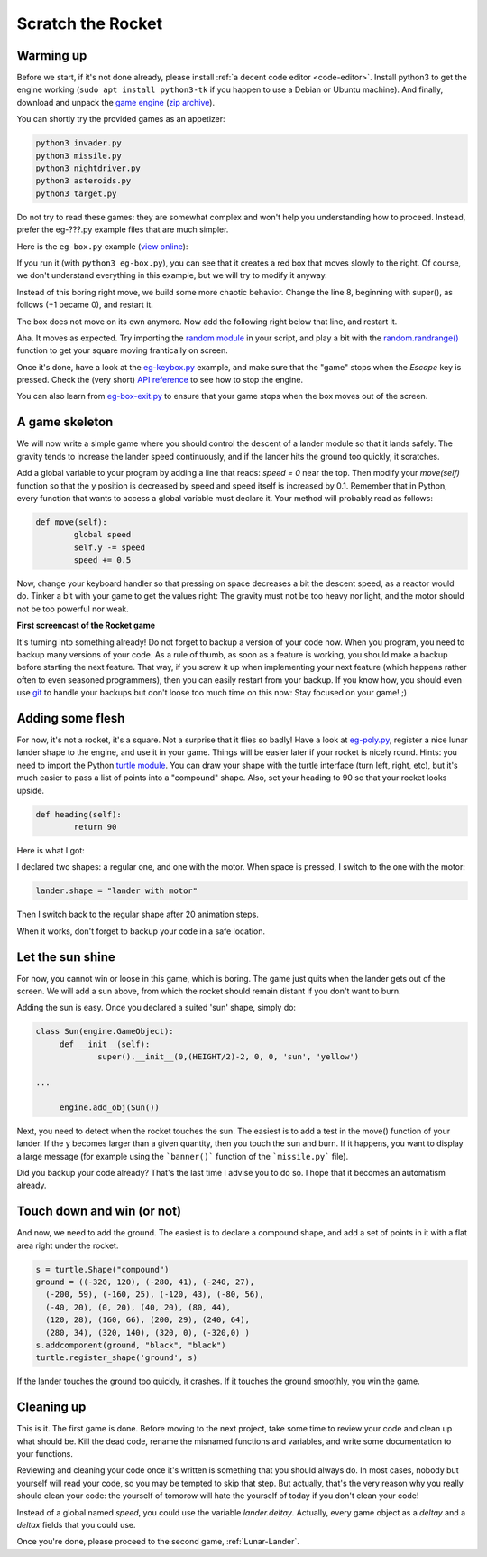 .. _Scratch-the-rocket:

Scratch the Rocket
==================

Warming up
----------

Before we start, if it's not done already, please install :ref:`a
decent code editor <code-editor>`. 
Install python3 to get the engine working (``sudo apt install
python3-tk`` if you happen to use a Debian or Ubuntu machine).  And finally,
download and unpack the `game
engine <http://pages.cpsc.ucalgary.ca/~aycock/engine.tar.gz>`_ (`zip
archive <https://github.com/mquinson/retrogames/raw/master/engine.zip>`_).

You can shortly try the provided games as an appetizer:

.. code-block:: shell

  python3 invader.py
  python3 missile.py
  python3 nightdriver.py
  python3 asteroids.py
  python3 target.py

Do not try to read these games: they are somewhat complex and won't
help you understanding how to proceed. Instead, prefer the eg-???.py
example files that are much simpler. 

Here is the ``eg-box.py`` example (`view online
<https://github.com/mquinson/retrogames/blob/master/engine/eg-box.py>`_):

.. code-block:: python
   :linenos:

   import engine
 
   WIDTH = 640
   HEIGHT = 480
 
   class Box(engine.GameObject):
   	def __init__(self):
   		super().__init__(0, 0, +1, 0, 'square', 'red')
   
   if __name__ == '__main__':
   	engine.init_screen(WIDTH, HEIGHT)
   	engine.init_engine()
   	box = Box()
   	engine.add_obj(box)
   	engine.engine()

If you run it (with ``python3 eg-box.py``), you can see that it
creates a red box that moves slowly to the right. Of course, we don't
understand everything in this example, but we will try to modify it
anyway.

Instead of this boring right move, we build some more chaotic
behavior. Change the line 8, beginning with super(), as follows (+1 became
0), and restart it.  

.. code-block:: python
   :lineno-start: 8
		  
		super().__init__(0, 0, 0, 0, 'square', 'red')


The box does not move on its own anymore. Now add the following right
below that line, and restart it.

.. code-block:: python
   :lineno-start: 9

	def move(self):
		self.x += 2
		self.y += 1

Aha. It moves as expected. Try importing the `random module
<https://docs.python.org/3/library/random.html>`_ in your script, and
play a bit with the `random.randrange()
<https://docs.python.org/3/library/random.html#random.randrange>`_
function to get your square moving frantically on screen.

Once it's done, have a look at the `eg-keybox.py
<https://github.com/mquinson/retrogames/blob/master/engine/eg-keybox.py>`_
example, and make sure that the "game" stops when the `Escape` key is
pressed. Check the (very short) `API reference
<https://github.com/mquinson/retrogames/blob/master/engine-reference.pdf>`_
to see how to stop the engine.

You can also learn from `eg-box-exit.py
<https://github.com/mquinson/retrogames/blob/master/engine/eg-box-exit.py>`_
to ensure that your game stops when the box moves out of the screen.

A game skeleton
---------------

We will now write a simple game where you should control the descent
of a lander module so that it lands safely. The gravity tends to
increase the lander speed continuously, and if the lander hits the
ground too quickly, it scratches.

Add a global variable to your program by adding a line that reads:
`speed = 0` near the top. Then modify your `move(self)` function so
that the y position is decreased by speed and speed itself is
increased by 0.1. Remember that in Python, every function that wants
to access a global variable must declare it. Your method will probably
read as follows:

.. code-block:: python

	def move(self):
		global speed
		self.y -= speed
		speed += 0.5

Now, change your keyboard handler so that pressing on space decreases
a bit the descent speed, as a reactor would do. Tinker a bit with your
game to get the values right: The gravity must not be too heavy nor
light, and the motor should not be too powerful nor weak.

.. image:: images/rocket-step0.gif

**First screencast of the Rocket game**

It's turning into something already! Do not forget to backup a version
of your code now. When you program, you need to backup many versions
of your code. As a rule of thumb, as soon as a feature is working, you
should make a backup before starting the next feature. That way, if
you screw it up when implementing your next feature (which happens
rather often to even seasoned programmers), then you can easily
restart from your backup. If you know how, you should even use
`git <https://git-scm.com/book/en/v2/Getting-Started-About-Version-Control>`_
to handle your backups but don't loose too much time on this now: Stay
focused on your game! ;)

Adding some flesh
-----------------

For now, it's not a rocket, it's a square. Not a surprise that it
flies so badly! Have a look at `eg-poly.py
<https://github.com/mquinson/retrogames/blob/master/engine/eg-poly.py>`_,
register a nice lunar lander shape to the engine, and use it in your
game. Things will be easier later if your rocket is nicely round.
Hints: you need to import the Python `turtle module
<https://docs.python.org/3/library/turtle.html>`_. You can draw your
shape with the turtle interface (turn left, right, etc), but it's much
easier to pass a list of points into a "compound" shape. Also, set
your heading to 90 so that your rocket looks upside.

.. code-block:: python
		
	def heading(self):
		return 90

Here is what I got:

.. image:: images/rocket-step1.gif

I declared two shapes: a regular one, and one with
the motor. When space is pressed, I switch to the one with the motor:

.. code-block:: python

		lander.shape = "lander with motor"

Then I switch back to the regular shape after 20 animation steps.

When it works, don't forget to backup your code in a safe location.

Let the sun shine
-----------------

For now, you cannot win or loose in this game, which is boring. The
game just quits when the lander gets out of the screen. We will add a
sun above, from which the rocket should remain distant if you don't
want to burn.

Adding the sun is easy. Once you declared a suited 'sun' shape, simply
do:

.. code-block:: python

   class Sun(engine.GameObject):
   	def __init__(self):
   		super().__init__(0,(HEIGHT/2)-2, 0, 0, 'sun', 'yellow')

   ...
   
   	engine.add_obj(Sun())


Next, you need to detect when the rocket touches the sun. The easiest
is to add a test in the move() function of your lander. If the y
becomes larger than a given quantity, then you touch the sun and
burn. If it happens, you want to display a large message (for example
using the ```banner()``` function of the ```missile.py``` file).

.. image:: images/rocket-step2.gif

Did you backup your code already? That's the last time I advise you to
do so. I hope that it becomes an automatism already.

Touch down and win (or not)
---------------------------

And now, we need to add the ground. The easiest is to declare a
compound shape, and add a set of points in it with a flat area right
under the rocket.

.. code-block:: python
		
	s = turtle.Shape("compound")
	ground = ((-320, 120), (-280, 41), (-240, 27),
          (-200, 59), (-160, 25), (-120, 43), (-80, 56),
          (-40, 20), (0, 20), (40, 20), (80, 44),
          (120, 28), (160, 66), (200, 29), (240, 64),
          (280, 34), (320, 140), (320, 0), (-320,0) ) 
	s.addcomponent(ground, "black", "black")
	turtle.register_shape('ground', s)

If the lander touches the ground too quickly, it crashes. If it
touches the ground smoothly, you win the game.

.. image:: images/rocket-step3.gif

Cleaning up
-----------

This is it. The first game is done. Before moving to the next project,
take some time to review your code and clean up what should be. Kill
the dead code, rename the misnamed functions and variables, and write
some documentation to your functions.

Reviewing and cleaning your code once it's written is something that
you should always do. In most cases, nobody but yourself will read
your code, so you may be tempted to skip that step. But actually,
that's the very reason why you really should clean your code: the
yourself of tomorow will hate the yourself of today if you don't clean
your code!

Instead of a global named `speed`, you could use the variable
`lander.deltay`. Actually, every game object as a `deltay` and a `deltax`
fields that you could use.

Once you're done, please proceed to the second game, :ref:`Lunar-Lander`.
